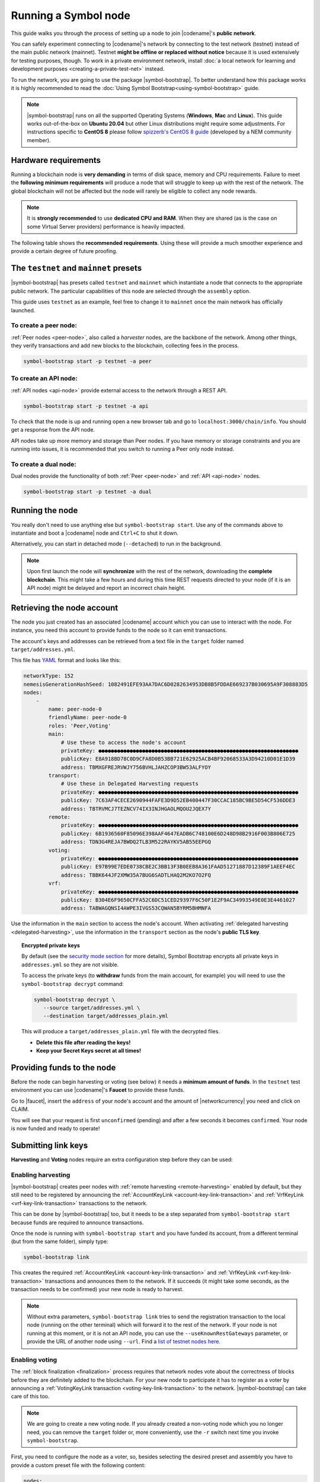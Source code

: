 .. post:: 04 Oct, 2019
    :category: Network
    :excerpt: 1
    :nocomments:

#####################
Running a Symbol node
#####################

This guide walks you through the process of setting up a node to join |codename|'s **public network**.

You can safely experiment connecting to |codename|'s network by connecting to the test network (testnet) instead of the main public network (mainnet). Testnet **might be offline or replaced without notice** because it is used extensively for testing purposes, though. To work in a private environment network, install :doc:`a local network for learning and development purposes <creating-a-private-test-net>` instead.

To run the network, you are going to use the package |symbol-bootstrap|. To better understand how this package works it is highly recommended to read the :doc:`Using Symbol Bootstrap<using-symbol-bootstrap>` guide.

.. note:: |symbol-bootstrap| runs on all the supported Operating Systems (**Windows**, **Mac** and **Linux**). This guide works out-of-the-box on **Ubuntu 20.04** but other Linux distributions might require some adjustments. For instructions specific to **CentOS 8** please follow `spizzerb's CentOS 8 guide <https://forum.nem.io/t/complete-guide-to-run-a-dual-node-on-centos-8-using-symbol-bootstrap>`__ (developed by a NEM community member).

*********************
Hardware requirements
*********************

Running a blockchain node is **very demanding** in terms of disk space, memory and CPU requirements. Failure to meet the **following minimum requirements** will produce a node that will struggle to keep up with the rest of the network. The global blockchain will not be affected but the node will rarely be eligible to collect any node rewards.

.. note:: It is **strongly recommended** to use **dedicated CPU and RAM**. When they are shared (as is the case on some Virtual Server providers) performance is heavily impacted.

.. csv-table:: Minimum node specifications
   :header: "Requirement", "Peer node", "API node", "Dual & Voting node"
   :delim: ;

   CPU; 2 cores; 4 cores; 4 cores
   RAM; 8GB; 16GB; 16GB
   Disk size; 500 GB; 750 GB; 750 GB
   Disk speed; 1500 |iops| |ssd|; 1500 |iops| |ssd|; 1500 |iops| |ssd|

The following table shows the **recommended requirements**. Using these will provide a much smoother experience and provide a certain degree of future proofing.

.. csv-table:: Recommended node specifications
   :header: "Requirement", "Peer node", "API node", "Dual & Voting node"
   :delim: ;

   CPU; 4 cores; 8 cores; 8 cores
   RAM; 16GB; 32GB; 32GB
   Disk size; 500 GB; 750 GB; 750 GB
   Disk speed; 1500 |iops| |ssd|; 1500 |iops| |ssd|; 1500 |iops| |ssd|

***************************************
The ``testnet`` and ``mainnet`` presets
***************************************

|symbol-bootstrap| has presets called ``testnet`` and ``mainnet`` which instantiate a node that connects to the appropriate public network. The particular capabilities of this node are selected through the ``assembly`` option.

This guide uses ``testnet`` as an example, feel free to change it to ``mainnet`` once the main network has officially launched.

To create a peer node:
======================

:ref:`Peer nodes <peer-node>`, also called a *harvester* nodes, are the backbone of the network. Among other things, they verify transactions and add new blocks to the blockchain, collecting fees in the process.

.. code-block:: bash

    symbol-bootstrap start -p testnet -a peer

To create an API node:
======================

:ref:`API nodes <api-node>` provide external access to the network through a REST API.

.. code-block:: bash

    symbol-bootstrap start -p testnet -a api

To check that the node is up and running open a new browser tab and go to ``localhost:3000/chain/info``. You should get a response from the API node.

API nodes take up more memory and storage than Peer nodes. If you have memory or storage constraints and you are running into issues, it is recommended that you switch to running a Peer only node instead.

To create a dual node:
======================

Dual nodes provide the functionality of both :ref:`Peer <peer-node>` and :ref:`API <api-node>` nodes.

.. code-block:: bash

    symbol-bootstrap start -p testnet -a dual

****************
Running the node
****************

You really don't need to use anything else but ``symbol-bootstrap start``.  Use any of the commands above to instantiate and boot a |codename| node and ``Ctrl+C`` to shut it down.

Alternatively, you can start in detached mode (``--detached``) to run in the background.

.. note:: Upon first launch the node will **synchronize** with the rest of the network, downloading the **complete blockchain**. This might take a few hours and during this time REST requests directed to your node (if it is an API node) might be delayed and report an incorrect chain height.

.. _retrieving-node-account:

***************************
Retrieving the node account
***************************

The node you just created has an associated |codename| account which you can use to interact with the node. For instance, you need this account to provide funds to the node so it can emit transactions.

The account's keys and addresses can be retrieved from a text file in the ``target`` folder named ``target/addresses.yml``. 

This file has `YAML <https://en.wikipedia.org/wiki/YAML>`__ format and looks like this:

.. code-block:: yaml

    networkType: 152
    nemesisGenerationHashSeed: 1082491EFE93AA7DAC6D0282634953DB8B5FDDAE669237B030695A9F308883D5
    nodes:
        -
            name: peer-node-0
            friendlyName: peer-node-0
            roles: 'Peer,Voting'
            main:
                # Use these to access the node's account
                privateKey: ●●●●●●●●●●●●●●●●●●●●●●●●●●●●●●●●●●●●●●●●●●●●●●●●●●●●●●●●●●●●●●●●
                publicKey: E8A918BD78C0D9CFA8D0B53BB721E62925ACB4BF92068533A3D94210D01E1D39
                address: TBMXGFREJRVWJY756BVHLJAHZCOP3BW53ALFYOY
            transport:
                # Use these in Delegated Harvesting requests
                privateKey: ●●●●●●●●●●●●●●●●●●●●●●●●●●●●●●●●●●●●●●●●●●●●●●●●●●●●●●●●●●●●●●●●
                publicKey: 7C63AF4CECE2690944FAFE3D9D52EB400447F30CCAC185BC9BE5D54CF536DDE3
                address: TBTRVMCJ7TEZNCV74IX3INJHGAOLMQOU2JQEX7Y
            remote:
                privateKey: ●●●●●●●●●●●●●●●●●●●●●●●●●●●●●●●●●●●●●●●●●●●●●●●●●●●●●●●●●●●●●●●●
                publicKey: 6B1936560F85096E398AAF4647EADB6C748100E6D248D98B2916F003B806E725
                address: TDN3G4REJA7BWDQ2TLB3M522RAYKV5AB55EEPGQ
            voting:
                privateKey: ●●●●●●●●●●●●●●●●●●●●●●●●●●●●●●●●●●●●●●●●●●●●●●●●●●●●●●●●●●●●●●●●
                publicKey: E97B99E7EDE0738CBE2C3BB13F3B0EEB8A361FAAD51271887D12389F1AEEF4EC
                address: TBBK644JF2XMW35A7BUG6SADTLHAQ2M2KO7O2FQ
            vrf:
                privateKey: ●●●●●●●●●●●●●●●●●●●●●●●●●●●●●●●●●●●●●●●●●●●●●●●●●●●●●●●●●●●●●●●●
                publicKey: B304E6F9650CFFA52C6DC51CED29397F6C50F1E2F9AC34993549E0E3E4461027
                address: TABWAGQNSI4AWPE3IVGS53CQWAN5BYRM5BHMNFA

Use the information in the ``main`` section to access the node's account. When activating :ref:`delegated harvesting <delegated-harvesting>`, use the information in the ``transport`` section as the node's **public TLS key**.

.. topic:: Encrypted private keys

   By default (see the `security mode section <https://github.com/nemtech/symbol-bootstrap/blob/main/docs/presetGuides.md#user-content-private-key-security-mode>`__ for more details), Symbol Bootstrap encrypts all private keys in ``addresses.yml`` so they are not visible.
   
   To access the private keys (to **withdraw** funds from the main account, for example) you will need to use the ``symbol-bootstrap decrypt`` command:

   .. code-block:: bash

      symbol-bootstrap decrypt \
         --source target/addresses.yml \
         --destination target/addresses_plain.yml

   This will produce a ``target/addresses_plain.yml`` file with the decrypted files.

   - **Delete this file after reading the keys!**
   - **Keep your Secret Keys secret at all times!**

***************************
Providing funds to the node
***************************

Before the node can begin harvesting or voting (see below) it needs a **minimum amount of funds**. In the ``testnet`` test environment you can use |codename|'s **Faucet** to provide these funds.

Go to |faucet|, insert the ``address`` of your node's account and the amount of |networkcurrency| you need and click on CLAIM.

You will see that your request is first ``unconfirmed`` (pending) and after a few seconds it becomes ``confirmed``. Your node is now funded and ready to operate!

********************
Submitting link keys
********************

**Harvesting** and **Voting** nodes require an extra configuration step before they can be used:

Enabling harvesting
===================

|symbol-bootstrap| creates peer nodes with :ref:`remote harvesting <remote-harvesting>` enabled by default, but they still need to be registered by announcing the :ref:`AccountKeyLink <account-key-link-transaction>` and :ref:`VrfKeyLink <vrf-key-link-transaction>` transactions to the network.

This can be done by |symbol-bootstrap| too, but it needs to be a step separated from ``symbol-bootstrap start`` because funds are required to announce transactions.

Once the node is running with ``symbol-bootstrap start`` and you have funded its account, from a different terminal (but from the same folder), simply type:

.. code-block:: bash

    symbol-bootstrap link

This creates the required :ref:`AccountKeyLink <account-key-link-transaction>` and :ref:`VrfKeyLink <vrf-key-link-transaction>` transactions and announces them to the network. If it succeeds (it might take some seconds, as the transaction needs to be confirmed) your new node is ready to harvest.

.. note:: Without extra parameters, ``symbol-bootstrap link`` tries to send the registration transaction to the local node (running on the other terminal) which will forward it to the rest of the network. If your node is not running at this moment, or it is not an API node, you can use the ``--useKnownRestGateways`` parameter, or provide the URL of another node using ``--url``. Find a `list of testnet nodes here <https://forum.nem.io/t/nem-symbol-0-10-0-7-release-15-feb-2021/27565>`_.

.. _bootstrap-enable-voting:

Enabling voting
===============

The :ref:`block finalization <finalization>` process requires that network nodes vote about the correctness of blocks before they are definitely added to the blockchain. For your new node to participate it has to register as a voter by announcing a :ref:`VotingKeyLink transaction <voting-key-link-transaction>` to the network. |symbol-bootstrap| can take care of this too.

.. note:: We are going to create a new voting node. If you already created a non-voting node which you no longer need, you can remove the ``target`` folder or, more conveniently, use the ``-r`` switch next time you invoke ``symbol-bootstrap``.

First, you need to configure the node as a voter, so, besides selecting the desired preset and assembly you have to provide a custom preset file with the following content:

.. code-block:: yaml

    nodes:
    - voting: true

So if you call the above file ``enable-voting-preset.yml`` the whole command would be:

.. code-block:: bash

    symbol-bootstrap start -p testnet -a <assembly> -c enable-voting-preset.yml

Once the node is running, from a different terminal (but from the same folder), simply type:

.. code-block:: bash

    symbol-bootstrap link

Just like in the harvesting case, this creates the required :ref:`VotingKeyLink transaction <voting-key-link-transaction>` and submits it to the network. Upon successful completion, your new node is ready to vote.

*********************
Running a secure node
*********************

It is possible to setup a node in such a way that **the private keys are never stored in plain text on a computer connected to the Internet**. Read about it in the :doc:`running-a-secure-symbol-node`.

***************************
Configuring node properties
***************************

Follow the :ref:`Configuring node properties <node-properties>` guide to change parameters such as the public name of the node.

****************************
Interacting with the network
****************************

You can use the following tools to test the functionality of your new node:

* |blockchain-explorer|: Search for transactions, accounts, assets, and blocks in the test network.
* :ref:`Desktop Wallet <wallet-desktop>`: Cross-platform client for |codename|. Available for Mac, Linux, and Windows.
* :ref:`Command-Line Interface <wallet-cli>`: Execute the most commonly used actions from your terminal.
* The |codename| |faucet|: Receive |networkcurrency| units to test |codename|'s services.
* :doc:`Software Development Kits <../../sdk>`: Add |codename| to your project.

And don't forget to check :ref:`the rest of the guides <blog-categories>` to continue learning about |codename|!

.. _docker: https://docs.docker.com/install/

.. _docker-compose: https://docs.docker.com/compose/install/

.. |blockchain-explorer| raw:: html

   <a href="http://explorer.testnet.symboldev.network/" target="_blank">Blockchain Explorer</a>

.. |faucet| raw:: html

   <a href="http://faucet.testnet.symboldev.network/" target="_blank">faucet</a>

.. |ssd| raw:: html

   <a href="https://en.wikipedia.org/wiki/Solid-state_drive" target="_blank">SSD</a>

.. |iops| raw:: html

   <a href="https://en.wikipedia.org/wiki/IOPS" target="_blank">IOPS</a>

